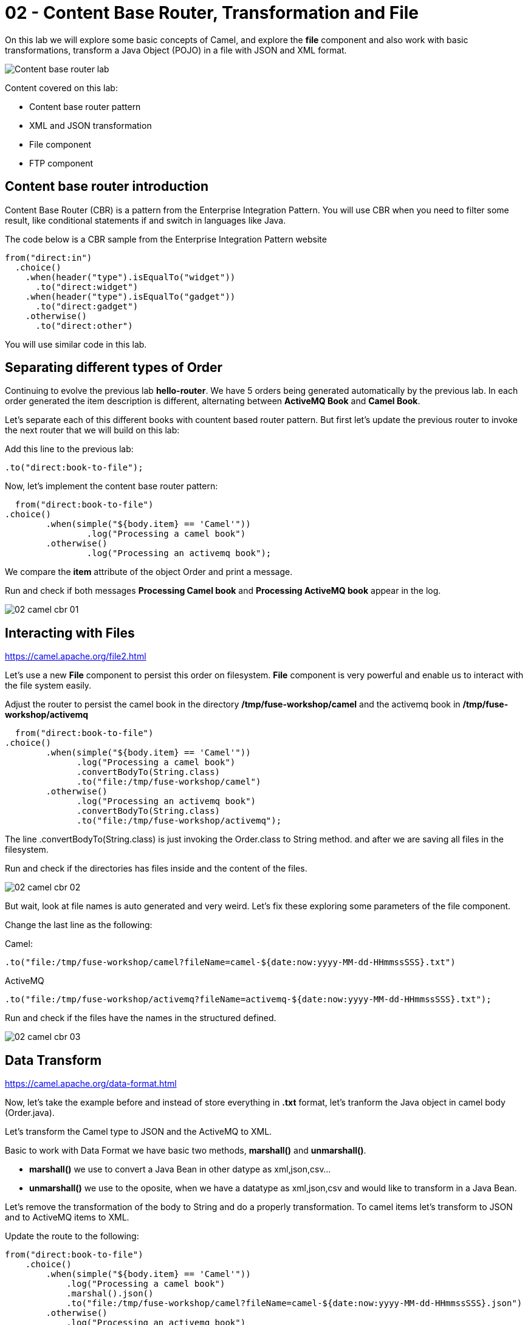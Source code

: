 = 02 - Content Base Router, Transformation and File

On this lab we will explore some basic concepts of Camel, and explore the *file* component and also work with 
basic transformations, transform a Java Object (POJO) in a file with JSON and XML format.

image::../../images/Content-base-router-lab.png[]

Content covered on this lab:

* Content base router pattern 
* XML and JSON transformation 
* File component 
* FTP component 

== Content base router introduction

Content Base Router (CBR) is a pattern from the Enterprise Integration Pattern. You will use CBR when you need 
to filter some result, like conditional statements if and switch in languages like Java.

The code below is a CBR sample from the Enterprise Integration Pattern website

    from("direct:in")
      .choice()
        .when(header("type").isEqualTo("widget"))
          .to("direct:widget")
        .when(header("type").isEqualTo("gadget"))
          .to("direct:gadget")
        .otherwise()
          .to("direct:other")

You will use similar code in this lab. 

== Separating different types of Order

Continuing to evolve the previous lab *hello-router*. We have 5 orders being generated automatically by the previous lab. 
In each order generated the item description is different, alternating between *ActiveMQ Book* and *Camel Book*.

Let's separate each of this different books with countent based router pattern. But first let's update the previous router to 
invoke the next router that we will build on this lab:

Add this line to the previous lab: 

    .to("direct:book-to-file");

Now, let's implement the content base router pattern:

    from("direct:book-to-file")
		.choice()
			.when(simple("${body.item} == 'Camel'"))
				.log("Processing a camel book")
			.otherwise()
				.log("Processing an activemq book");

We compare the *item* attribute of the object Order and print a message.

Run and check if both messages *Processing Camel book* and *Processing ActiveMQ book* appear in the log.

image::../../images/02-camel-cbr-01.png[]

== Interacting with Files

https://camel.apache.org/file2.html

Let's use a new *File* component to persist this order on filesystem. *File* component is very powerful and enable us to 
interact with the file system easily. 

Adjust the router to persist the camel book in the directory */tmp/fuse-workshop/camel* and the activemq book in  */tmp/fuse-workshop/activemq*

    from("direct:book-to-file")
		.choice()
			.when(simple("${body.item} == 'Camel'"))
                .log("Processing a camel book")
                .convertBodyTo(String.class)
                .to("file:/tmp/fuse-workshop/camel")
			.otherwise()
                .log("Processing an activemq book")
                .convertBodyTo(String.class)
                .to("file:/tmp/fuse-workshop/activemq");

The line .convertBodyTo(String.class) is just invoking the Order.class to String method. and after we are saving all files in the filesystem.

Run and check if the directories has files inside and the content of the files.

image::../../images/02-camel-cbr-02.png[]

But wait, look at file names is auto generated and very weird. Let's fix these exploring some parameters of the file component. 

Change the last line as the following:

Camel: 
    
    .to("file:/tmp/fuse-workshop/camel?fileName=camel-${date:now:yyyy-MM-dd-HHmmssSSS}.txt")

ActiveMQ 

    .to("file:/tmp/fuse-workshop/activemq?fileName=activemq-${date:now:yyyy-MM-dd-HHmmssSSS}.txt");

Run and check if the files have the names in the structured defined. 

image::../../images/02-camel-cbr-03.png[]

== Data Transform

https://camel.apache.org/data-format.html

Now, let's take the example before and instead of store everything in *.txt* format, let's tranform the Java object 
in camel body (Order.java). 

Let's transform the Camel type to JSON and the ActiveMQ to XML.

Basic to work with Data Format we have basic two methods, *marshall()* and *unmarshall()*. 

* *marshall()* we use to convert a Java Bean in other datype as xml,json,csv...
* *unmarshall()* we use to the oposite, when we have a datatype as xml,json,csv and would like to transform in a Java Bean. 

Let's remove the transformation of the body to String and do a properly transformation. To camel items let's transform to JSON and 
to ActiveMQ items to XML. 

Update the route to the following: 

    from("direct:book-to-file")
        .choice()
            .when(simple("${body.item} == 'Camel'"))
                .log("Processing a camel book")
                .marshal().json()
                .to("file:/tmp/fuse-workshop/camel?fileName=camel-${date:now:yyyy-MM-dd-HHmmssSSS}.json")
            .otherwise()
                .log("Processing an activemq book")
                .marshal().jacksonxml()
                .to("file:/tmp/fuse-workshop/activemq?fileName=activemq-${date:now:yyyy-MM-dd-HHmmssSSS}.xml");

Run and check if the files have the correct extensions and if the content is in in the format described.

image::../../images/02-camel-cbr-04.png[]

== Ftp Server 

Now, let's do another route to upload those files to a ftp server. 

The ftp server credentials will be passed by the instructor during the class. 

Implement a route that takes all files on camel directory and publish it in the ftp server. 

The FTP directory that should be used is the */var/fuse-workshop/<your-user>* . 
For evals01, that path will be */var/fuse-workshop/evals01*.


The sample for activemq directory it's the following:

    from("file:/tmp/fuse-workshop/activemq")
        .log("uploading activemq orders to ftp")
    .to("ftp://<ftp-user>@<ftp-host>?password=<ftp-password>&localWorkDirectory=<ftp-path>");

Do the same with the files on the camel directory.

Is it all? Yes, it is :-)
